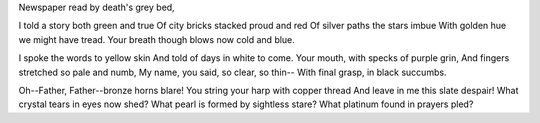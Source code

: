 | Newspaper read by death's grey bed,
I told a story both green and true
Of city bricks stacked proud and red
Of silver paths the stars imbue
With golden hue we might have tread.
Your breath though blows now cold and blue.

I spoke the words to yellow skin
And told of days in white to come.
Your mouth, with specks of purple grin,
And fingers stretched so pale and numb,
My name, you said, so clear, so thin--
With final grasp, in black succumbs.

Oh--Father, Father--bronze horns blare!
You string your harp with copper thread
And leave in me this slate despair!
What crystal tears in eyes now shed?
What pearl is formed by sightless stare?
What platinum found in prayers pled? 